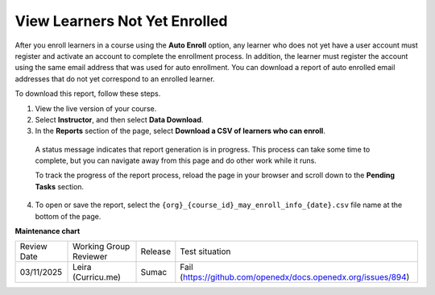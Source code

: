 .. _View Learners Not Yet Enrolled:

#################################
View Learners Not Yet Enrolled
#################################

After you enroll learners in a course using the **Auto Enroll** option, any
learner who does not yet have a user account must register and activate an
account to complete the enrollment process. In addition, the learner must
register the account using the same email address that was used for auto
enrollment. You can download a report of auto enrolled email addresses that do
not yet correspond to an enrolled learner.

To download this report, follow these steps.

#. View the live version of your course.

#. Select **Instructor**, and then select **Data Download**.

#. In the **Reports** section of the page, select **Download a CSV of learners
   who can enroll**.

  A status message indicates that report generation is in progress. This
  process can take some time to complete, but you can navigate away from this
  page and do other work while it runs.

  To track the progress of the report process, reload the page in your browser
  and scroll down to the **Pending Tasks** section.

4. To open or save the report, select the
   ``{org}_{course_id}_may_enroll_info_{date}.csv`` file name at the bottom of
   the page.

.. seealso::

 :ref:`Enrollment_Requirements` (reference)
 
 :ref:`View_Course_Information` (how-to)

 :ref:`View Course Enrollments` (how-to)

 :ref:`Manage_Course_Enrollments` (how-to)


**Maintenance chart**

+--------------+-------------------------------+----------------+--------------------------------------------------------------+
| Review Date  | Working Group Reviewer        |   Release      |Test situation                                                |
+--------------+-------------------------------+----------------+--------------------------------------------------------------+
| 03/11/2025   | Leira (Curricu.me)            | Sumac          |Fail (https://github.com/openedx/docs.openedx.org/issues/894) |
+--------------+-------------------------------+----------------+--------------------------------------------------------------+
